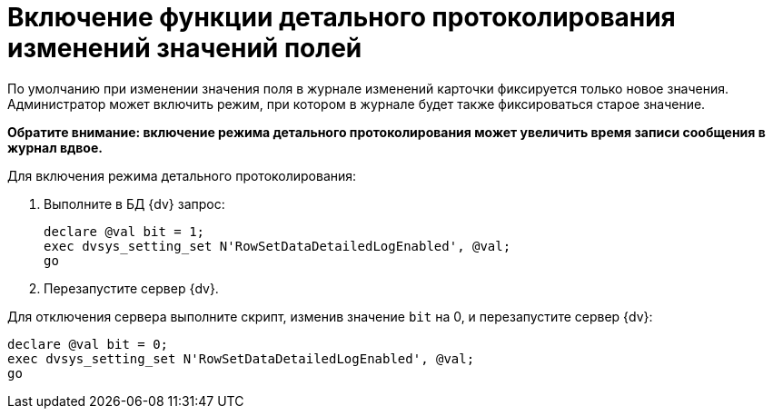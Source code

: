 = Включение функции детального протоколирования изменений значений полей

По умолчанию при изменении значения поля в журнале изменений карточки фиксируется только новое значения. Администратор может включить режим, при котором в журнале будет также фиксироваться старое значение.

*Обратите внимание: включение режима детального протоколирования может увеличить время записи сообщения в журнал вдвое.*

Для включения режима детального протоколирования:

. Выполните в БД {dv} запрос:
+
[source]
----
declare @val bit = 1;
exec dvsys_setting_set N'RowSetDataDetailedLogEnabled', @val;
go
----
. Перезапустите сервер {dv}.

Для отключения сервера выполните скрипт, изменив значение `bit` на 0, и перезапустите сервер {dv}:

[source]
----
declare @val bit = 0;
exec dvsys_setting_set N'RowSetDataDetailedLogEnabled', @val;
go
----

